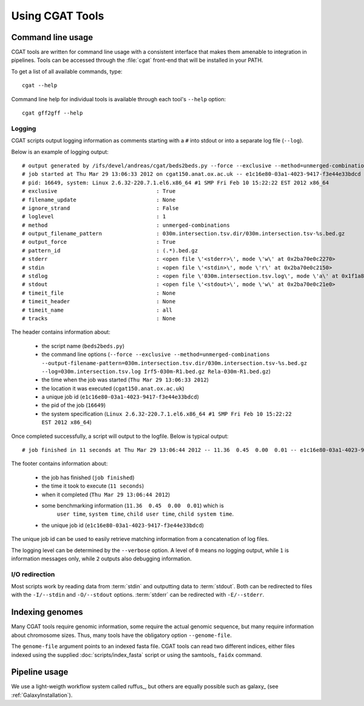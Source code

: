 ================
Using CGAT Tools
================

Command line usage
==================

CGAT tools are written for command line usage with a consistent
interface that makes them amenable to integration in pipelines.
Tools can be accessed through the :file:`cgat` front-end that will
be installed in your PATH.

To get a list of all available commands, type::

   cgat --help

Command line help for individual tools is available through 
each tool's ``--help`` option::

   cgat gff2gff --help

Logging
-------

CGAT scripts output logging information as comments starting with a
``#`` into stdout or into a separate log file (``--log``). 

Below is an example of logging output::

    # output generated by /ifs/devel/andreas/cgat/beds2beds.py --force --exclusive --method=unmerged-combinations --output-filename-pattern=030m.intersection.tsv.dir/030m.intersection.tsv-%s.bed.gz --log=030m.intersection.tsv.log Irf5-030m-R1.bed.gz Rela-030m-R1.bed.gz
    # job started at Thu Mar 29 13:06:33 2012 on cgat150.anat.ox.ac.uk -- e1c16e80-03a1-4023-9417-f3e44e33bdcd
    # pid: 16649, system: Linux 2.6.32-220.7.1.el6.x86_64 #1 SMP Fri Feb 10 15:22:22 EST 2012 x86_64
    # exclusive                               : True
    # filename_update                         : None
    # ignore_strand                           : False
    # loglevel                                : 1
    # method                                  : unmerged-combinations
    # output_filename_pattern                 : 030m.intersection.tsv.dir/030m.intersection.tsv-%s.bed.gz
    # output_force                            : True
    # pattern_id                              : (.*).bed.gz
    # stderr                                  : <open file \'<stderr>\', mode \'w\' at 0x2ba70e0c2270>
    # stdin                                   : <open file \'<stdin>\', mode \'r\' at 0x2ba70e0c2150>
    # stdlog                                  : <open file \'030m.intersection.tsv.log\', mode \'a\' at 0x1f1a810>
    # stdout                                  : <open file \'<stdout>\', mode \'w\' at 0x2ba70e0c21e0>
    # timeit_file                             : None
    # timeit_header                           : None
    # timeit_name                             : all
    # tracks                                  : None

The header contains information about:

    * the script name (``beds2beds.py``)
    * the command line options (``--force --exclusive --method=unmerged-combinations --output-filename-pattern=030m.intersection.tsv.dir/030m.intersection.tsv-%s.bed.gz --log=030m.intersection.tsv.log Irf5-030m-R1.bed.gz Rela-030m-R1.bed.gz``)
    * the time when the job was started (``Thu Mar 29 13:06:33 2012``)
    * the location it was executed (``cgat150.anat.ox.ac.uk``)
    * a unique job id (``e1c16e80-03a1-4023-9417-f3e44e33bdcd``)
    * the pid of the job (``16649``)
    * the system specification (``Linux 2.6.32-220.7.1.el6.x86_64 #1 SMP Fri Feb 10 15:22:22 EST 2012 x86_64``)

Once completed successfully, a script will output to the logfile. Below is typical output::

    # job finished in 11 seconds at Thu Mar 29 13:06:44 2012 -- 11.36  0.45  0.00  0.01 -- e1c16e80-03a1-4023-9417-f3e44e33bdcd

The footer contains information about:

   * the job has finished (``job finished``)
   * the time it took to execute (``11 seconds``)
   * when it completed (``Thu Mar 29 13:06:44 2012``)
   * some benchmarking information (``11.36  0.45  0.00  0.01``) which is 
         ``user time``, ``system time``, ``child user time``, ``child system time``.
   * the unique job id (``e1c16e80-03a1-4023-9417-f3e44e33bdcd``)

The unique job id can be used to easily retrieve matching information from a concatenation of 
log files.

The logging level can be determined by the ``--verbose`` option. A
level of ``0`` means no logging output, while ``1`` is information
messages only, while ``2`` outputs also debugging information.

I/O redirection
----------------

Most scripts work by reading data from :term:`stdin` and outputting
data to :term:`stdout`. Both can be redirected to files with the 
``-I/--stdin`` and ``-O/--stdout`` options. :term:`stderr` can be 
redirected with ``-E/--stderr``.

Indexing genomes
================

Many CGAT tools require genomic information, some require the actual
genomic sequence, but many require information about chromosome sizes.
Thus, many tools have the obligatory option ``--genome-file``.

The ``genome-file`` argument points to an indexed fasta file. CGAT
tools can read two different indices, either files indexed using
the supplied :doc:`scripts/index_fasta` script or using the samtools_ 
``faidx`` command.

Pipeline usage
==============

We use a light-weigth workflow system called ruffus_, but others
are equally possible such as galaxy_ (see :ref:`GalaxyInstallation`).

